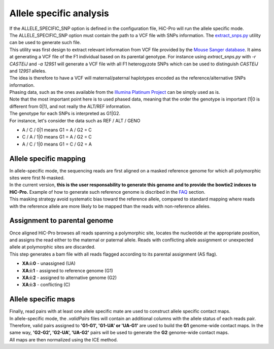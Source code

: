 Allele specific analysis
========================

| If the ALLELE_SPECIFIC_SNP option is defined in the configuration file, HiC-Pro will run the allele specific mode.
| The ALLELE_SPECIFIC_SNP option must contain the path to a VCF file with SNPs information. The `extract_snps.py <UTILS.rst>`_ utility can be used to generate such file.
| This utility was first design to extract relevant information from VCF file provided by the `Mouse Sanger database <http://www.sanger.ac.uk/resources/mouse/genomes/>`_. It aims at generating a VCF file of the F1 individual based on its parental genotype. For instance using *extract_snps.py* with *-r CASTEiJ* and *-a 129S1* will generate a VCF file with all F1 heterogyzote SNPs which can be used to distinguish *CASTEiJ* and *129S1* alleles.
| The idea is therefore to have a VCF will maternal/paternal haplotypes encoded as the reference/alternative SNPs information.
| Phasing data, such as the ones available from the `Illumina Platinum Project <http://www.illumina.com/platinumgenomes/>`_ can be simply used as is.
| Note that the most important point here is to used phased data, meaning that the order the genotype is important (1|0 is different from 0|1), and not really the ALT/REF information. 
| The genotype for each SNPs is interpreted as G1|G2.
| For instance, let's consider the data such as REF / ALT / GENO

* A   / C   / 0|1 means G1 = A / G2 = C
* C   / A   / 1|0 means G1 = A / G2 = C
* A   / C   / 1|0 means G1 = C / G2 = A




Allele specific mapping
-----------------------

| In allele-specific mode, the sequencing reads are first aligned on a masked reference genome for which all polymorphic sites were first N-masked.
| In the current version, **this is the user responsability to generate this genome and to provide the bowtie2 indexes to HiC-Pro.** Example of how to generate such reference genome is discribed in the `FAQ <FAQ.rst>`_ section.
| This masking strategy avoid systematic bias toward the reference allele, compared to standard mapping where reads with the reference allele are more likely to be mapped than the reads with non-reference alleles.

Assignment to parental genome
-----------------------------

| Once aligned HiC-Pro browses all reads spanning a polymorphic site, locates the nucleotide at the appropriate position, and assigns the read either to the maternal or paternal allele. Reads with conflicting allele assignment or unexpected allele at polymorphic sites are discarded.
| This step generates a bam file with all reads flagged according to its parental assignment (AS flag).

* **XA:i:0** - unassigned (UA)
* **XA:i:1** - assigned to reference genome (G1)
* **XA:i:2** - assigned to alternative genome (G2)
* **XA:i:3** - conflicting (C)

Allele specific maps
--------------------

| Finally, read pairs with at least one allele specific mate are used to construct allele specific contact maps. 
| In allele-specific mode, the *.validPairs* files will contain an additional columns with the allele status of each reads pair. Therefore, valid pairs assigned to **'G1-G1', 'G1-UA' or 'UA-G1'** are used to build the **G1** genome-wide contact maps. In the same way, **'G2-G2', 'G2-UA', 'UA-G2'** pairs will be used to generate the **G2** genome-wide contact maps.
| All maps are then normalized using the ICE method.


